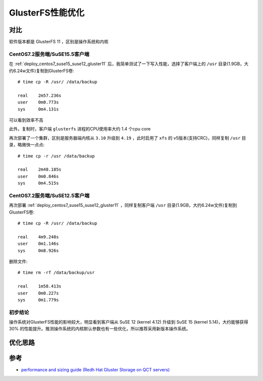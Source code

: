 .. _gluster_tunning:

===================
GlusterFS性能优化
===================

对比
=====

软件版本都是 GlusterFS 11 ，区别是操作系统和内核

CentOS7.2服务端/SuSE15.5客户端
--------------------------------

在 :ref:`deploy_centos7_suse15_suse12_gluster11` 后，我简单测试了一下写入性能，选择了客户端上的 ``/usr`` 目录(1.9GB，大约6.24w文件)复制到GlusterFS卷::

   # time cp -R /usr/ /data/backup

   real    2m57.236s
   user    0m0.773s
   sys     0m4.131s

可以看到效率不高

此外，复制时，客户端 ``glusterfs`` 进程的CPU使用率大约 1.4 个cpu core

再次部署了一个集群，区别是服务器端内核从 ``3.10`` 升级到 ``4.19`` ，此时启用了 ``xfs`` 的 v5版本(支持CRC)，同样复制 ``/usr`` 目录，略微快一点点::

   # time cp -r /usr /data/backup

   real    2m48.185s
   user    0m0.846s
   sys     0m4.515s

CentOS7.2服务端/SuSE12.5客户端
--------------------------------

再次部署 :ref:`deploy_centos7_suse15_suse12_gluster11` ，同样复制客户端 ``/usr`` 目录(1.9GB，大约6.24w文件)复制到GlusterFS卷::

   # time cp -R /usr/ /data/backup

   real    4m9.248s
   user    0m1.146s
   sys     0m8.926s

删除文件::

   # time rm -rf /data/backup/usr

   real    1m58.413s
   user    0m0.227s
   sys     0m1.779s

初步结论
---------

操作系统对GlusterFS性能的影响较大，明显看到客户端从 SuSE 12 (kernel 4.12) 升级到 SuSE 15 (kernel 5.14)，大约能够获得 30% 的性能提升。推测操作系统的内核默认参数也有一些优化，所以推荐采用新版本操作系统。

优化思路
==========

参考
=====

- `performance and sizing guide (Redh Hat Gluster Storage on QCT servers) <https://go.qct.io/wp-content/uploads/2018/08/Reference-Architecture-QCT-and-Red-Hat-Gluster-Storage-Performance-and-Sizing-Guide.pdf>`_
